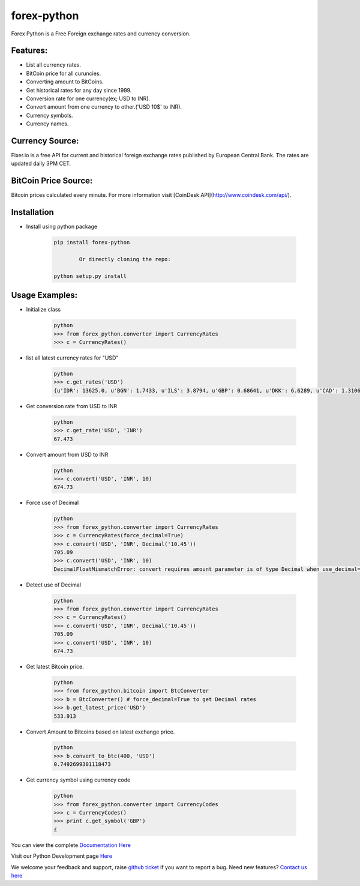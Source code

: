 forex-python
============

.. image:: https://travis-ci.org/MicroPyramid/forex-python.svg?branch=master
   :target: https://travis-ci.org/MicroPyramid/forex-python

.. image:: https://coveralls.io/repos/github/MicroPyramid/forex-python/badge.svg?branch=master
   :target: https://coveralls.io/github/MicroPyramid/forex-python?branch=master

.. image:: https://landscape.io/github/MicroPyramid/forex-python/master/landscape.svg?style=plastic
   :target: https://landscape.io/github/MicroPyramid/forex-python/master
   :alt: Code Health

.. image:: https://img.shields.io/badge/python-2.7%2C%203.3%2C%203.4%2C%203.5-blue.svg
    :target: https://pypi.python.org/pypi/forex-python


Forex Python is a Free Foreign exchange rates and currency conversion.

Features:
---------
- List all currency rates.
- BitCoin price for all curuncies.
- Converting amount to BitCoins.
- Get historical rates for any day since 1999.
- Conversion rate for one currency(ex; USD to INR).
- Convert amount from one currency to other.('USD 10$' to INR).
- Currency symbols.
- Currency names.

Currency Source:
-----------------

Fixer.io is a free API for current and historical foreign exchange rates published by European Central Bank.
The rates are updated daily 3PM CET.

BitCoin Price Source:
---------------------
Bitcoin prices calculated every minute. For more information visit [CoinDesk API](http://www.coindesk.com/api/).

Installation
--------------

- Install using python package

	.. code-block:: python

			pip install forex-python

				Or directly cloning the repo:

			python setup.py install

Usage Examples:
------------------

- Initialize class

	.. code-block:: python

			python
			>>> from forex_python.converter import CurrencyRates
			>>> c = CurrencyRates()

- list all latest currency rates for "USD"

	.. code-block:: python

			python
			>>> c.get_rates('USD')
			{u'IDR': 13625.0, u'BGN': 1.7433, u'ILS': 3.8794, u'GBP': 0.68641, u'DKK': 6.6289, u'CAD': 1.3106, u'JPY': 110.36, u'HUF': 282.36, u'RON': 4.0162, u'MYR': 4.081, u'SEK': 8.3419, u'SGD': 1.3815, u'HKD': 7.7673, u'AUD': 1.3833, u'CHF': 0.99144, u'KRW': 1187.3, u'CNY': 6.5475, u'TRY': 2.9839, u'HRK': 6.6731, u'NZD': 1.4777, u'THB': 35.73, u'EUR': 0.89135, u'NOK': 8.3212, u'RUB': 66.774, u'INR': 67.473, u'MXN': 18.41, u'CZK': 24.089, u'BRL': 3.5473, u'PLN': 3.94, u'PHP': 46.775, u'ZAR': 15.747}

- Get conversion rate from USD to INR

	.. code-block:: python

			python
			>>> c.get_rate('USD', 'INR')
			67.473

- Convert amount from USD to INR

	.. code-block:: python

			python
			>>> c.convert('USD', 'INR', 10)
			674.73

- Force use of Decimal

	.. code-block:: python

			python
			>>> from forex_python.converter import CurrencyRates
			>>> c = CurrencyRates(force_decimal=True)
			>>> c.convert('USD', 'INR', Decimal('10.45'))
			705.09
			>>> c.convert('USD', 'INR', 10)
			DecimalFloatMismatchError: convert requires amount parameter is of type Decimal when use_decimal=True

- Detect use of Decimal

	.. code-block:: python

			python
			>>> from forex_python.converter import CurrencyRates
			>>> c = CurrencyRates()
			>>> c.convert('USD', 'INR', Decimal('10.45'))
			705.09
			>>> c.convert('USD', 'INR', 10)
			674.73

- Get latest Bitcoin price.

	.. code-block:: python

			python
			>>> from forex_python.bitcoin import BtcConverter
			>>> b = BtcConverter() # force_decimal=True to get Decimal rates
			>>> b.get_latest_price('USD')
			533.913


- Convert Amount to Bitcoins based on latest exchange price.

	.. code-block:: python

			python
			>>> b.convert_to_btc(400, 'USD')
			0.7492699301118473


- Get currency symbol using currency code

	.. code-block:: python

			python
			>>> from forex_python.converter import CurrencyCodes
			>>> c = CurrencyCodes()
			>>> print c.get_symbol('GBP')
			£


You can view the complete `Documentation Here`_

Visit our Python Development page `Here`_

We welcome your feedback and support, raise `github ticket`_ if you want to report a bug. Need new features? `Contact us here`_

.. _contact us here: https://micropyramid.com/contact-us/
.. _github ticket: https://github.com/MicroPyramid/forex-python/issues
.. _Documentation Here: http://forex-python.readthedocs.org/en/latest/?badge=latest
.. _Here: https://micropyramid.com/python-development-services/
